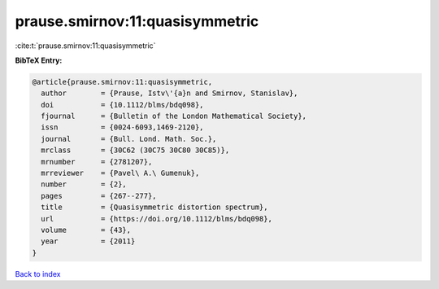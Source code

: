 prause.smirnov:11:quasisymmetric
================================

:cite:t:`prause.smirnov:11:quasisymmetric`

**BibTeX Entry:**

.. code-block:: bibtex

   @article{prause.smirnov:11:quasisymmetric,
     author        = {Prause, Istv\'{a}n and Smirnov, Stanislav},
     doi           = {10.1112/blms/bdq098},
     fjournal      = {Bulletin of the London Mathematical Society},
     issn          = {0024-6093,1469-2120},
     journal       = {Bull. Lond. Math. Soc.},
     mrclass       = {30C62 (30C75 30C80 30C85)},
     mrnumber      = {2781207},
     mrreviewer    = {Pavel\ A.\ Gumenuk},
     number        = {2},
     pages         = {267--277},
     title         = {Quasisymmetric distortion spectrum},
     url           = {https://doi.org/10.1112/blms/bdq098},
     volume        = {43},
     year          = {2011}
   }

`Back to index <../By-Cite-Keys.html>`_
